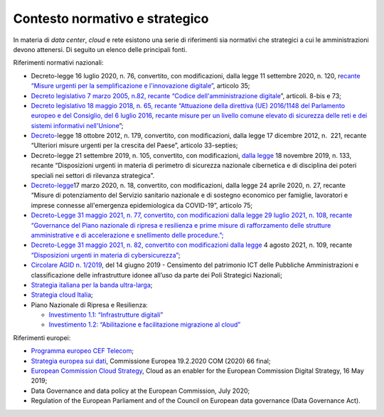 .. _contesto-normativo-e-strategico-3:

**Contesto normativo e strategico** 
====================================

In materia di *data center*, *cloud* e rete esistono una serie di
riferimenti sia normativi che strategici a cui le amministrazioni devono
attenersi. Di seguito un elenco delle principali fonti.

Riferimenti normativi nazionali: 

-  Decreto-legge 16 luglio 2020, n. 76, convertito, con modificazioni,
   dalla legge 11 settembre 2020, n. 120, r\ `ecante “Misure urgenti per
   la semplificazione e l'innovazione
   digitale” <http://www.gazzettaufficiale.it/eli/id/2020/09/14/20A04921/sg>`__,
   articolo 35;

-  `Decreto legislativo 7 marzo 2005, n.82, recante “Codice
   dell'amministrazione
   digitale <https://www.normattiva.it/uri-res/N2Ls?urn:nir:stato:decreto.legislativo:2005-03-07;82!vig=>`__\ \ ”,
   articoli. 8-bis e 73;

-  `Decreto legislativo 18 maggio 2018, n. 65, recante “\ Attuazione
   della direttiva (UE) 2016/1148 del Parlamento europeo e del
   Consiglio, del 6 luglio 2016, recante misure per un livello comune
   elevato di sicurezza delle reti e dei sistemi informativi
   nell'Unione <https://www.gazzettaufficiale.it/eli/id/2018/06/09/18G00092/sg>`__\ \ ”;

-  `Decreto- <http://www.normattiva.it/uri-res/N2Ls?urn:nir:stato:decreto.legge:2012-10-18;179!vig=2020-03-23>`__\ \ legge 18
   ottobre 2012, n. 179, convertito, con modificazioni, dalla legge 17
   dicembre 2012, n.  221, recante “Ulteriori misure urgenti per la
   crescita del Paese”, articolo 33-septies;

-  Decreto-legge 21 settembre 2019, n. 105, convertito, con
   modificazioni, `dalla
   legge <https://www.gazzettaufficiale.it/eli/id/2019/09/21/19G00111/sg>`__
   18 novembre 2019, n. 133, recante “Disposizioni urgenti in materia di
   perimetro di sicurezza nazionale cibernetica e di disciplina dei
   poteri speciali nei settori di rilevanza strategica”.

-  `Decreto-legge <http://www.gazzettaufficiale.it/eli/id/2020/03/17/20G00034/sg>`__\ 17
   marzo 2020, n. 18, convertito, con modificazioni, dalla legge 24
   aprile 2020, n. 27, recante “Misure di potenziamento del Servizio
   sanitario nazionale e di sostegno economico per famiglie, lavoratori
   e imprese connesse all'emergenza epidemiologica da COVID-19”,
   articolo 75;

-  `Decreto-Legge 31 maggio 2021, n. 77, convertito, con modificazioni
   dalla
   legge <https://www.gazzettaufficiale.it/eli/id/2021/05/31/21G00087/sg>`__
   `29 luglio 2021, n.
   108 <http://bd01.leggiditalia.it/cgi-bin/FulShow?TIPO=5&NOTXT=1&KEY=01LX0000913189ART13>`__\ `,
   recante “Governance del Piano nazionale di ripresa e resilienza e
   prime misure di rafforzamento delle strutture amministrative e di
   accelerazione e snellimento delle
   procedure.”; <https://www.gazzettaufficiale.it/eli/id/2021/05/31/21G00087/sg>`__

-  `Decreto-Legge 31 maggio 2021, n. 82, convertito con modificazioni
   dalla
   legge <https://www.gazzettaufficiale.it/atto/serie_generale/caricaDettaglioAtto/originario?atto.dataPubblicazioneGazzetta=2021-06-14&atto.codiceRedazionale=21G00098&elenco30giorni=true>`__
   4 agosto 2021, n. 109, recante `“Disposizioni urgenti in materia di
   cybersicurezza” <https://www.gazzettaufficiale.it/atto/serie_generale/caricaDettaglioAtto/originario?atto.dataPubblicazioneGazzetta=2021-06-14&atto.codiceRedazionale=21G00098&elenco30giorni=true>`__\ ;

-  `Circolare AGID n.
   1/2019 <https://trasparenza.agid.gov.it/archivio19_regolamenti_0_5379.html,>`__\ ,
   del 14 giugno 2019 - Censimento del patrimonio ICT delle Pubbliche
   Amministrazioni e classificazione delle infrastrutture idonee all’uso
   da parte dei Poli Strategici Nazionali;

-  `Strategia italiana per la banda
   ultra-larga <https://bandaultralarga.italia.it/>`__\ ;

-  `Strategia cloud
   Italia <https://assets.innovazione.gov.it/1631016873-strategiaclouditalia2021ita.pdf>`__\ ;

-  Piano Nazionale di Ripresa e Resilienza:

   -  `Investimento 1.1: “Infrastrutture
      digitali” <https://italiadomani.gov.it/it/investimenti/infrastrutture-digitali.html>`__

   -  `Investimento 1.2: “Abilitazione e facilitazione migrazione al
      cloud” <https://italiadomani.gov.it/it/investimenti/abilitazione-e-facilitazione-migrazione-al-cloud.html>`__

Riferimenti europei: 

-  `Programma europeo CEF
   Telecom <https://ec.europa.eu/inea/en/connecting-europe-facility>`__;

-  `Strategia europea sui
   dati <https://ec.europa.eu/info/sites/info/files/communication-european-strategy-data-19feb2020_en.pdf>`__\ ,
   Commissione Europea 19.2.2020 COM (2020) 66 final;

-  `European Commission Cloud
   Strategy <https://ec.europa.eu/info/sites/info/files/ec_cloud_strategy.pdf>`__\ ,
   Cloud as an enabler for the European Commission Digital Strategy, 16
   May 2019;

-  Data Governance and data policy at the European Commission, July
   2020;

-  Regulation of the European Parliament and of the Council on European
   data governance (Data Governance Act).
